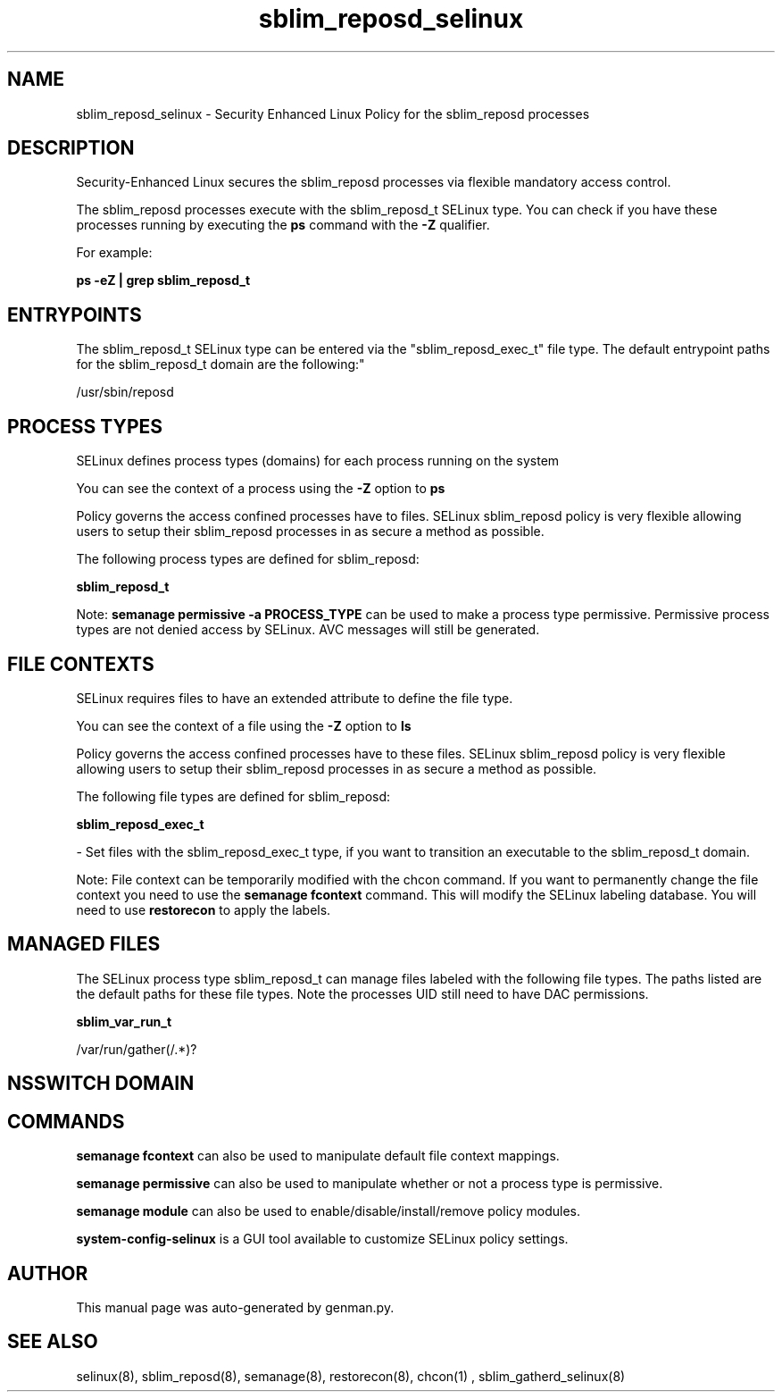 .TH  "sblim_reposd_selinux"  "8"  "sblim_reposd" "dwalsh@redhat.com" "sblim_reposd SELinux Policy documentation"
.SH "NAME"
sblim_reposd_selinux \- Security Enhanced Linux Policy for the sblim_reposd processes
.SH "DESCRIPTION"

Security-Enhanced Linux secures the sblim_reposd processes via flexible mandatory access control.

The sblim_reposd processes execute with the sblim_reposd_t SELinux type. You can check if you have these processes running by executing the \fBps\fP command with the \fB\-Z\fP qualifier. 

For example:

.B ps -eZ | grep sblim_reposd_t


.SH "ENTRYPOINTS"

The sblim_reposd_t SELinux type can be entered via the "sblim_reposd_exec_t" file type.  The default entrypoint paths for the sblim_reposd_t domain are the following:"

/usr/sbin/reposd
.SH PROCESS TYPES
SELinux defines process types (domains) for each process running on the system
.PP
You can see the context of a process using the \fB\-Z\fP option to \fBps\bP
.PP
Policy governs the access confined processes have to files. 
SELinux sblim_reposd policy is very flexible allowing users to setup their sblim_reposd processes in as secure a method as possible.
.PP 
The following process types are defined for sblim_reposd:

.EX
.B sblim_reposd_t 
.EE
.PP
Note: 
.B semanage permissive -a PROCESS_TYPE 
can be used to make a process type permissive. Permissive process types are not denied access by SELinux. AVC messages will still be generated.

.SH FILE CONTEXTS
SELinux requires files to have an extended attribute to define the file type. 
.PP
You can see the context of a file using the \fB\-Z\fP option to \fBls\bP
.PP
Policy governs the access confined processes have to these files. 
SELinux sblim_reposd policy is very flexible allowing users to setup their sblim_reposd processes in as secure a method as possible.
.PP 
The following file types are defined for sblim_reposd:


.EX
.PP
.B sblim_reposd_exec_t 
.EE

- Set files with the sblim_reposd_exec_t type, if you want to transition an executable to the sblim_reposd_t domain.


.PP
Note: File context can be temporarily modified with the chcon command.  If you want to permanently change the file context you need to use the 
.B semanage fcontext 
command.  This will modify the SELinux labeling database.  You will need to use
.B restorecon
to apply the labels.

.SH "MANAGED FILES"

The SELinux process type sblim_reposd_t can manage files labeled with the following file types.  The paths listed are the default paths for these file types.  Note the processes UID still need to have DAC permissions.

.br
.B sblim_var_run_t

	/var/run/gather(/.*)?
.br

.SH NSSWITCH DOMAIN

.SH "COMMANDS"
.B semanage fcontext
can also be used to manipulate default file context mappings.
.PP
.B semanage permissive
can also be used to manipulate whether or not a process type is permissive.
.PP
.B semanage module
can also be used to enable/disable/install/remove policy modules.

.PP
.B system-config-selinux 
is a GUI tool available to customize SELinux policy settings.

.SH AUTHOR	
This manual page was auto-generated by genman.py.

.SH "SEE ALSO"
selinux(8), sblim_reposd(8), semanage(8), restorecon(8), chcon(1)
, sblim_gatherd_selinux(8)